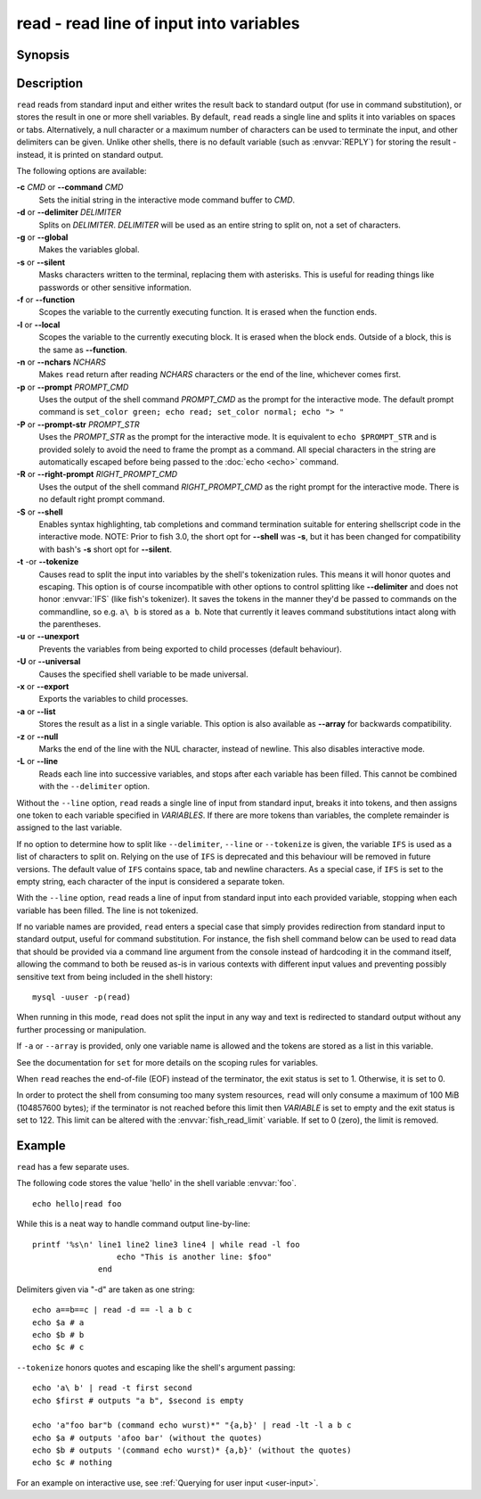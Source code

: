 .. SPDX-FileCopyrightText: © 2005 Axel Liljencrantz
.. SPDX-FileCopyrightText: © 2009 fish-shell contributors
.. SPDX-FileCopyrightText: © 2022 fish-shell contributors
..
.. SPDX-License-Identifier: GPL-2.0-only

.. _cmd-read:

read - read line of input into variables
========================================

Synopsis
--------

.. synopsis::

    read [OPTIONS] [VARIABLE ...]

Description
-----------

``read`` reads from standard input and either writes the result back to standard output (for use in command substitution), or stores the result in one or more shell variables. By default, ``read`` reads a single line and splits it into variables on spaces or tabs. Alternatively, a null character or a maximum number of characters can be used to terminate the input, and other delimiters can be given. Unlike other shells, there is no default variable (such as :envvar:`REPLY`) for storing the result - instead, it is printed on standard output.

The following options are available:

**-c** *CMD* or **--command** *CMD*
    Sets the initial string in the interactive mode command buffer to *CMD*.

**-d** or **--delimiter** *DELIMITER*
    Splits on *DELIMITER*. *DELIMITER* will be used as an entire string to split on, not a set of characters.

**-g** or **--global**
    Makes the variables global.

**-s** or **--silent**
    Masks characters written to the terminal, replacing them with asterisks. This is useful for reading things like passwords or other sensitive information.

**-f** or **--function**
    Scopes the variable to the currently executing function. It is erased when the function ends.

**-l** or **--local**
    Scopes the variable to the currently executing block. It is erased when the block ends. Outside of a block, this is the same as **--function**.

**-n** or **--nchars** *NCHARS*
    Makes ``read`` return after reading *NCHARS* characters or the end of the line, whichever comes first.

**-p** or **--prompt** *PROMPT_CMD*
    Uses the output of the shell command *PROMPT_CMD* as the prompt for the interactive mode. The default prompt command is ``set_color green; echo read; set_color normal; echo "> "``

**-P** or **--prompt-str** *PROMPT_STR*
    Uses the *PROMPT_STR* as the prompt for the interactive mode. It is equivalent to ``echo $PROMPT_STR`` and is provided solely to avoid the need to frame the prompt as a command. All special characters in the string are automatically escaped before being passed to the :doc:`echo <echo>` command.

**-R** or **--right-prompt** *RIGHT_PROMPT_CMD*
    Uses the output of the shell command *RIGHT_PROMPT_CMD* as the right prompt for the interactive mode. There is no default right prompt command.

**-S** or **--shell**
    Enables syntax highlighting, tab completions and command termination suitable for entering shellscript code in the interactive mode. NOTE: Prior to fish 3.0, the short opt for **--shell** was **-s**, but it has been changed for compatibility with bash's **-s** short opt for **--silent**.

**-t** -or **--tokenize**
    Causes read to split the input into variables by the shell's tokenization rules. This means it will honor quotes and escaping. This option is of course incompatible with other options to control splitting like **--delimiter** and does not honor :envvar:`IFS` (like fish's tokenizer). It saves the tokens in the manner they'd be passed to commands on the commandline, so e.g. ``a\ b`` is stored as ``a b``. Note that currently it leaves command substitutions intact along with the parentheses.

**-u** or **--unexport**
    Prevents the variables from being exported to child processes (default behaviour).

**-U** or **--universal**
    Causes the specified shell variable to be made universal.

**-x** or **--export**
    Exports the variables to child processes.

**-a** or **--list**
    Stores the result as a list in a single variable. This option is also available as **--array** for backwards compatibility.

**-z** or **--null**
    Marks the end of the line with the NUL character, instead of newline. This also disables interactive mode.

**-L** or **--line**
    Reads each line into successive variables, and stops after each variable has been filled. This cannot be combined with the ``--delimiter`` option.

Without the ``--line`` option, ``read`` reads a single line of input from standard input, breaks it into tokens, and then assigns one token to each variable specified in *VARIABLES*. If there are more tokens than variables, the complete remainder is assigned to the last variable.

If no option to determine how to split like ``--delimiter``, ``--line`` or ``--tokenize`` is given, the variable ``IFS`` is used as a list of characters to split on. Relying on the use of ``IFS`` is deprecated and this behaviour will be removed in future versions. The default value of ``IFS`` contains space, tab and newline characters. As a special case, if ``IFS`` is set to the empty string, each character of the input is considered a separate token.

With the ``--line`` option, ``read`` reads a line of input from standard input into each provided variable, stopping when each variable has been filled. The line is not tokenized.

If no variable names are provided, ``read`` enters a special case that simply provides redirection from standard input to standard output, useful for command substitution. For instance, the fish shell command below can be used to read data that should be provided via a command line argument from the console instead of hardcoding it in the command itself, allowing the command to both be reused as-is in various contexts with different input values and preventing possibly sensitive text from being included in the shell history::

    mysql -uuser -p(read)

When running in this mode, ``read`` does not split the input in any way and text is redirected to standard output without any further processing or manipulation.

If ``-a`` or ``--array`` is provided, only one variable name is allowed and the tokens are stored as a list in this variable.

See the documentation for ``set`` for more details on the scoping rules for variables.

When ``read`` reaches the end-of-file (EOF) instead of the terminator, the exit status is set to 1.
Otherwise, it is set to 0.

In order to protect the shell from consuming too many system resources, ``read`` will only consume a
maximum of 100 MiB (104857600 bytes); if the terminator is not reached before this limit then *VARIABLE*
is set to empty and the exit status is set to 122. This limit can be altered with the
:envvar:`fish_read_limit` variable. If set to 0 (zero), the limit is removed.

Example
-------

``read`` has a few separate uses.

The following code stores the value 'hello' in the shell variable :envvar:`foo`.

::

    echo hello|read foo

While this is a neat way to handle command output line-by-line::

    printf '%s\n' line1 line2 line3 line4 | while read -l foo
                      echo "This is another line: $foo"
                  end

Delimiters given via "-d" are taken as one string::

    echo a==b==c | read -d == -l a b c
    echo $a # a
    echo $b # b
    echo $c # c

``--tokenize`` honors quotes and escaping like the shell's argument passing::

    echo 'a\ b' | read -t first second
    echo $first # outputs "a b", $second is empty

    echo 'a"foo bar"b (command echo wurst)*" "{a,b}' | read -lt -l a b c
    echo $a # outputs 'afoo bar' (without the quotes)
    echo $b # outputs '(command echo wurst)* {a,b}' (without the quotes)
    echo $c # nothing

For an example on interactive use, see :ref:`Querying for user input <user-input>`.
